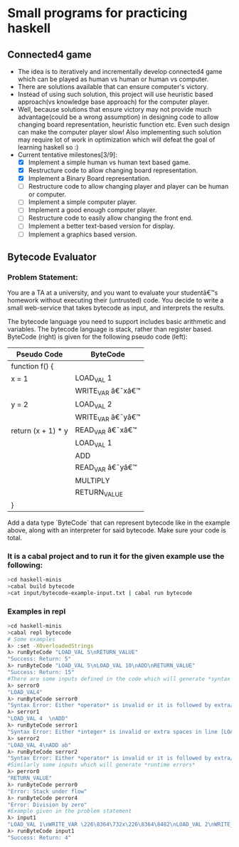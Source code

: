 * Small programs for practicing haskell
** Connected4 game
- The idea is to iteratively and incrementally develop connected4 game which can be played as human vs human  or human vs computer.
- There are solutions available that can ensure computer's victory.
- Instead of using such solution, this project will use heuristic based approach(vs knowledge base approach) for the computer player.
- Well, because solutions that ensure victory may not provide much advantage(could be a wrong assumption) in designing code to allow changing board representation, heuristic function etc. Even such design can make the computer player slow! Also implementing such solution may require lot of work in optimization which will defeat the goal of learning haskell so :)
- Current tentative milestones[3/9]:
  - [X] Implement a simple human vs human text based game.
  - [X] Restructure code to allow changing board representation.
  - [X] Implement a Binary Board representation.
  - [ ] Restructure code to allow changing player and player can be human or computer.
  - [ ] Implement a simple computer player.
  - [ ] Implement a good enough computer player.
  - [ ] Restructure code to easily allow changing the front end.
  - [ ] Implement a better text-based version for display.
  - [ ] Implement a graphics based version.

** Bytecode Evaluator
*** Problem Statement:
You are a TA at a university, and you want to evaluate your studentâ€™s homework
without executing their (untrusted) code. You decide to write a small
web-service that takes bytecode as input, and interprets the results.

The bytecode language you need to support includes basic arithmetic and
variables. The bytecode language is stack, rather than register based.
ByteCode (right) is given for the following pseudo code (left):

|--------------------+-------------------|
| *Pseudo Code*      | *ByteCode*        |
|--------------------+-------------------|
| function f() {     |                   |
| x = 1              | LOAD_VAL 1        |
|                    | WRITE_VAR â€˜xâ€™ |
| y = 2              | LOAD_VAL 2        |
|                    | WRITE_VAR â€˜yâ€™ |
| return (x + 1) * y | READ_VAR â€˜xâ€™  |
|                    | LOAD_VAL 1        |
|                    | ADD               |
|                    | READ_VAR â€˜yâ€™  |
|                    | MULTIPLY          |
|                    | RETURN_VALUE      |
| }                  |                   |
|--------------------+-------------------|

Add a data type `ByteCode` that can represent bytecode like in the example
above, along with an interpreter for said bytecode. Make sure your code is
total.
*** It is a cabal project and to run it for the given example use the following:

  #+begin_src bash
  >cd haskell-minis
  >cabal build bytecode
  >cat input/bytecode-example-input.txt | cabal run bytecode 
  #+end_src

*** Examples in repl
  #+begin_src bash
  >cd haskell-minis
  >cabal repl bytecode
  # Some examples
  λ> :set -XOverloadedStrings
  λ> runByteCode "LOAD_VAL 5\nRETURN_VALUE"
  "Success: Return: 5"
  λ> runByteCode "LOAD_VAL 5\nLOAD_VAL 10\nADD\nRETURN_VALUE"
  "Success: Return: 15"
  #There are some inputs defined in the code which will generate *syntax errors*
  λ> serror0
  "LOAD_VAL4"
  λ> runByteCode serror0
  "Syntax Error: Either *operator* is invalid or it is followed by extra/invalid characters in line [LOAD_VAL4]"
  λ> serror1
  "LOAD_VAL 4  \nADD"
  λ> runByteCode serror1
  "Syntax Error: Either *integer* is invalid or extra spaces in line [LOAD_VAL 4  ]"
  λ> serror2
  "LOAD_VAL 4\nADD ab"
  λ> runByteCode serror2
  "Syntax Error: Either *operator* is invalid or it is followed by extra/invalid characters in line [ADD ab]"
  #Similarly some inputs which will generate *runtime errors*
  λ> perror0
  "RETURN_VALUE"
  λ> runByteCode perror0
  "Error: Stack under flow"
  λ> runByteCode perror4
  "Error: Division by zero"
  #Example given in the problem statement
  λ> input1
  "LOAD_VAL 1\nWRITE_VAR \226\8364\732x\226\8364\8482\nLOAD_VAL 2\nWRITE_VAR \226\8364\732y\226\8364\8482\nREAD_VAR \226\8364\732x\226\8364\8482\nLOAD_VAL 1\nADD\nREAD_VAR \226\8364\732y\226\8364\8482\nMULTIPLY\nRETURN_VALUE"
  λ> runByteCode input1
  "Success: Return: 4"
  #+end_src

